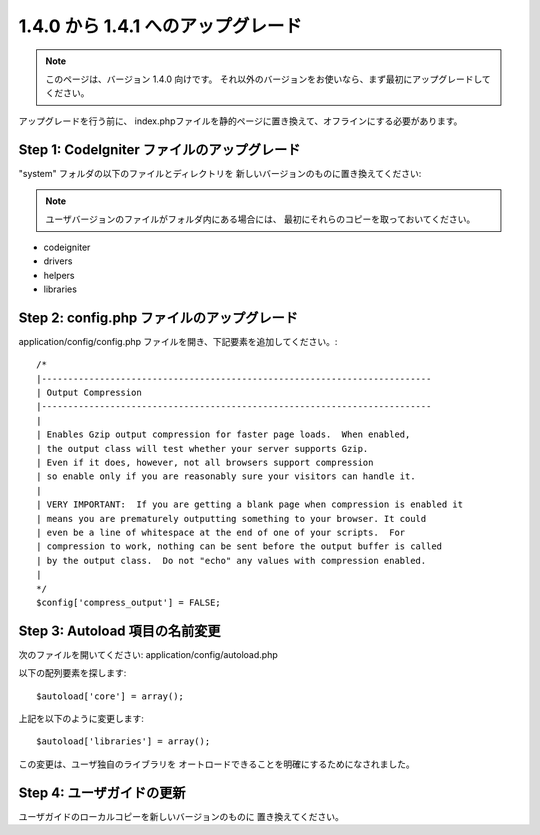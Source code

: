 #############################
1.4.0 から 1.4.1 へのアップグレード
#############################

.. note:: このページは、バージョン 1.4.0 向けです。 
	それ以外のバージョンをお使いなら、まず最初にアップグレードしてください。

アップグレードを行う前に、
index.phpファイルを静的ページに置き換えて、オフラインにする必要があります。

Step 1: CodeIgniter ファイルのアップグレード
=====================================

"system" フォルダの以下のファイルとディレクトリを
新しいバージョンのものに置き換えてください:

.. note:: ユーザバージョンのファイルがフォルダ内にある場合には、
	最初にそれらのコピーを取っておいてください。

-  codeigniter
-  drivers
-  helpers
-  libraries

Step 2: config.php ファイルのアップグレード
===================================

application/config/config.php ファイルを開き、下記要素を追加してください。::



    /*
    |--------------------------------------------------------------------------
    | Output Compression
    |--------------------------------------------------------------------------
    |
    | Enables Gzip output compression for faster page loads.  When enabled,
    | the output class will test whether your server supports Gzip.
    | Even if it does, however, not all browsers support compression
    | so enable only if you are reasonably sure your visitors can handle it.
    |
    | VERY IMPORTANT:  If you are getting a blank page when compression is enabled it
    | means you are prematurely outputting something to your browser. It could
    | even be a line of whitespace at the end of one of your scripts.  For
    | compression to work, nothing can be sent before the output buffer is called
    | by the output class.  Do not "echo" any values with compression enabled.
    |
    */
    $config['compress_output'] = FALSE;

Step 3: Autoload 項目の名前変更
===============================

次のファイルを開いてください: application/config/autoload.php

以下の配列要素を探します::

	$autoload['core'] = array();

上記を以下のように変更します::

	$autoload['libraries'] = array();

この変更は、ユーザ独自のライブラリを
オートロードできることを明確にするためになされました。

Step 4: ユーザガイドの更新
==============================

ユーザガイドのローカルコピーを新しいバージョンのものに
置き換えてください。
